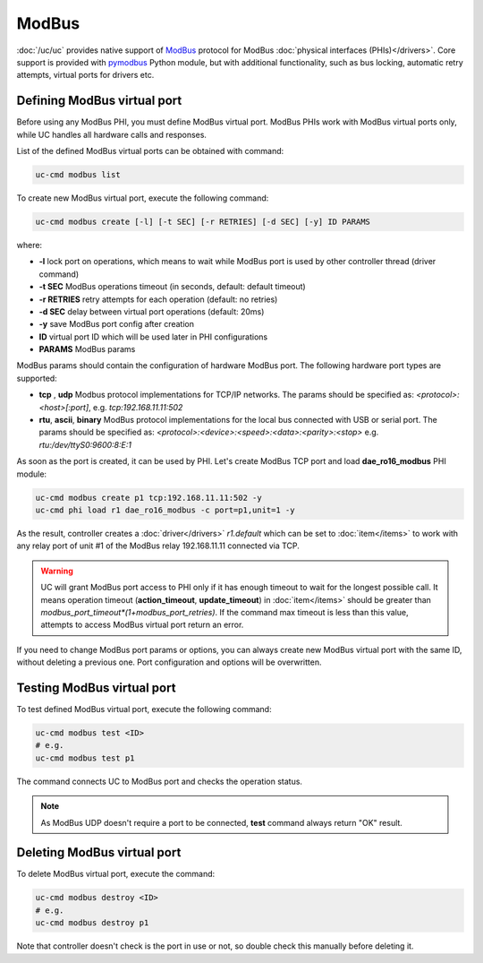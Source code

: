 ModBus
======

:doc:`/uc/uc` provides native support of `ModBus <http://www.modbus.org/>`_
protocol for ModBus :doc:`physical interfaces (PHIs)</drivers>`. Core support
is provided with `pymodbus <https://pymodbus.readthedocs.io>`_ Python module,
but with additional functionality, such as bus locking, automatic retry
attempts, virtual ports for drivers etc.

Defining ModBus virtual port
----------------------------

Before using any ModBus PHI, you must define ModBus virtual port. ModBus PHIs
work with ModBus virtual ports only, while UC handles all hardware calls and
responses.

List of the defined ModBus virtual ports can be obtained with command:

.. code-block:: bash

    uc-cmd modbus list

To create new ModBus virtual port, execute the following command:

.. code-block:: bash

    uc-cmd modbus create [-l] [-t SEC] [-r RETRIES] [-d SEC] [-y] ID PARAMS

where:

* **-l** lock port on operations, which means to wait while ModBus port is
  used by other controller thread (driver command)

* **-t SEC** ModBus operations timeout (in seconds, default: default timeout)

* **-r RETRIES** retry attempts for each operation (default: no retries)

* **-d SEC** delay between virtual port operations (default: 20ms)

* **-y** save ModBus port config after creation

* **ID** virtual port ID which will be used later in PHI configurations

* **PARAMS** ModBus params

ModBus params should contain the configuration of hardware ModBus port. The
following hardware port types are supported:

* **tcp** , **udp** Modbus protocol implementations for TCP/IP networks. The
  params should be specified as: *<protocol>:<host>[:port]*, e.g.
  *tcp:192.168.11.11:502*

* **rtu**, **ascii**, **binary** ModBus protocol implementations for the local
  bus connected with USB or serial port. The params should be specified as:
  *<protocol>:<device>:<speed>:<data>:<parity>:<stop>* e.g.
  *rtu:/dev/ttyS0:9600:8:E:1*

As soon as the port is created, it can be used by PHI. Let's create ModBus TCP
port and load **dae_ro16_modbus** PHI module:

.. code-block:: bash

    uc-cmd modbus create p1 tcp:192.168.11.11:502 -y
    uc-cmd phi load r1 dae_ro16_modbus -c port=p1,unit=1 -y

As the result, controller creates a :doc:`driver</drivers>` *r1.default*
which can be set to :doc:`item</items>` to work with any relay port of unit #1
of the ModBus relay 192.168.11.11 connected via TCP.

.. warning::

    UC will grant ModBus port access to PHI only if it has enough timeout to
    wait for the longest possible call. It means operation timeout
    (**action_timeout**, **update_timeout**) in :doc:`item</items>` should be
    greater than *modbus_port_timeout*(1+modbus_port_retries)*. If the
    command max timeout is less than this value, attempts to access ModBus
    virtual port return an error.

If you need to change ModBus port params or options, you can always create new
ModBus virtual port with the same ID, without deleting a previous one. Port
configuration and options will be overwritten.

Testing ModBus virtual port
---------------------------

To test defined ModBus virtual port, execute the following command:

.. code-block:: bash

    uc-cmd modbus test <ID>
    # e.g.
    uc-cmd modbus test p1

The command connects UC to ModBus port and checks the operation status.

.. note::

    As ModBus UDP doesn't require a port to be connected, **test** command
    always return "OK" result.

Deleting ModBus virtual port
----------------------------

To delete ModBus virtual port, execute the command:

.. code-block:: bash

    uc-cmd modbus destroy <ID>
    # e.g.
    uc-cmd modbus destroy p1

Note that controller doesn't check is the port in use or not, so double check
this manually before deleting it.

